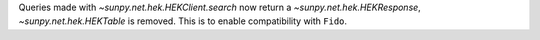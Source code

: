 Queries made with `~sunpy.net.hek.HEKClient.search` now return a `~sunpy.net.hek.HEKResponse`, `~sunpy.net.hek.HEKTable` is removed. This is to enable compatibility with ``Fido``.
